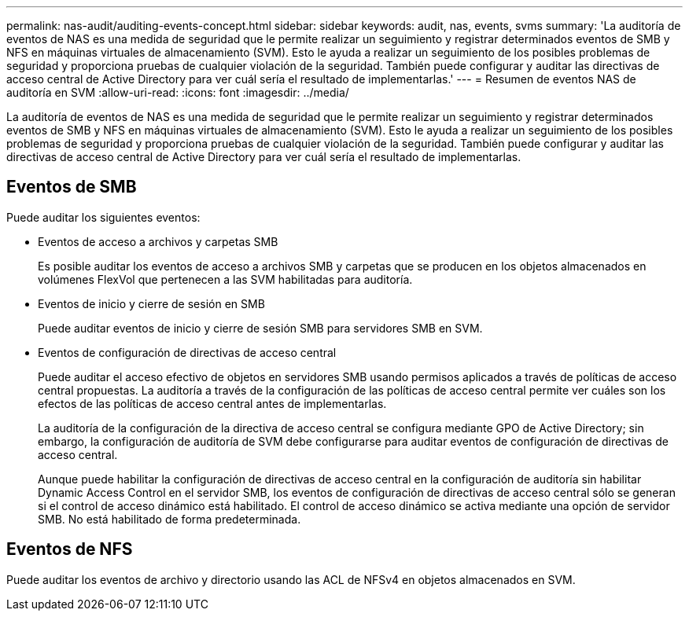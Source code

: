 ---
permalink: nas-audit/auditing-events-concept.html 
sidebar: sidebar 
keywords: audit, nas, events, svms 
summary: 'La auditoría de eventos de NAS es una medida de seguridad que le permite realizar un seguimiento y registrar determinados eventos de SMB y NFS en máquinas virtuales de almacenamiento (SVM). Esto le ayuda a realizar un seguimiento de los posibles problemas de seguridad y proporciona pruebas de cualquier violación de la seguridad. También puede configurar y auditar las directivas de acceso central de Active Directory para ver cuál sería el resultado de implementarlas.' 
---
= Resumen de eventos NAS de auditoría en SVM
:allow-uri-read: 
:icons: font
:imagesdir: ../media/


[role="lead"]
La auditoría de eventos de NAS es una medida de seguridad que le permite realizar un seguimiento y registrar determinados eventos de SMB y NFS en máquinas virtuales de almacenamiento (SVM). Esto le ayuda a realizar un seguimiento de los posibles problemas de seguridad y proporciona pruebas de cualquier violación de la seguridad. También puede configurar y auditar las directivas de acceso central de Active Directory para ver cuál sería el resultado de implementarlas.



== Eventos de SMB

Puede auditar los siguientes eventos:

* Eventos de acceso a archivos y carpetas SMB
+
Es posible auditar los eventos de acceso a archivos SMB y carpetas que se producen en los objetos almacenados en volúmenes FlexVol que pertenecen a las SVM habilitadas para auditoría.

* Eventos de inicio y cierre de sesión en SMB
+
Puede auditar eventos de inicio y cierre de sesión SMB para servidores SMB en SVM.

* Eventos de configuración de directivas de acceso central
+
Puede auditar el acceso efectivo de objetos en servidores SMB usando permisos aplicados a través de políticas de acceso central propuestas. La auditoría a través de la configuración de las políticas de acceso central permite ver cuáles son los efectos de las políticas de acceso central antes de implementarlas.

+
La auditoría de la configuración de la directiva de acceso central se configura mediante GPO de Active Directory; sin embargo, la configuración de auditoría de SVM debe configurarse para auditar eventos de configuración de directivas de acceso central.

+
Aunque puede habilitar la configuración de directivas de acceso central en la configuración de auditoría sin habilitar Dynamic Access Control en el servidor SMB, los eventos de configuración de directivas de acceso central sólo se generan si el control de acceso dinámico está habilitado. El control de acceso dinámico se activa mediante una opción de servidor SMB. No está habilitado de forma predeterminada.





== Eventos de NFS

Puede auditar los eventos de archivo y directorio usando las ACL de NFSv4 en objetos almacenados en SVM.
